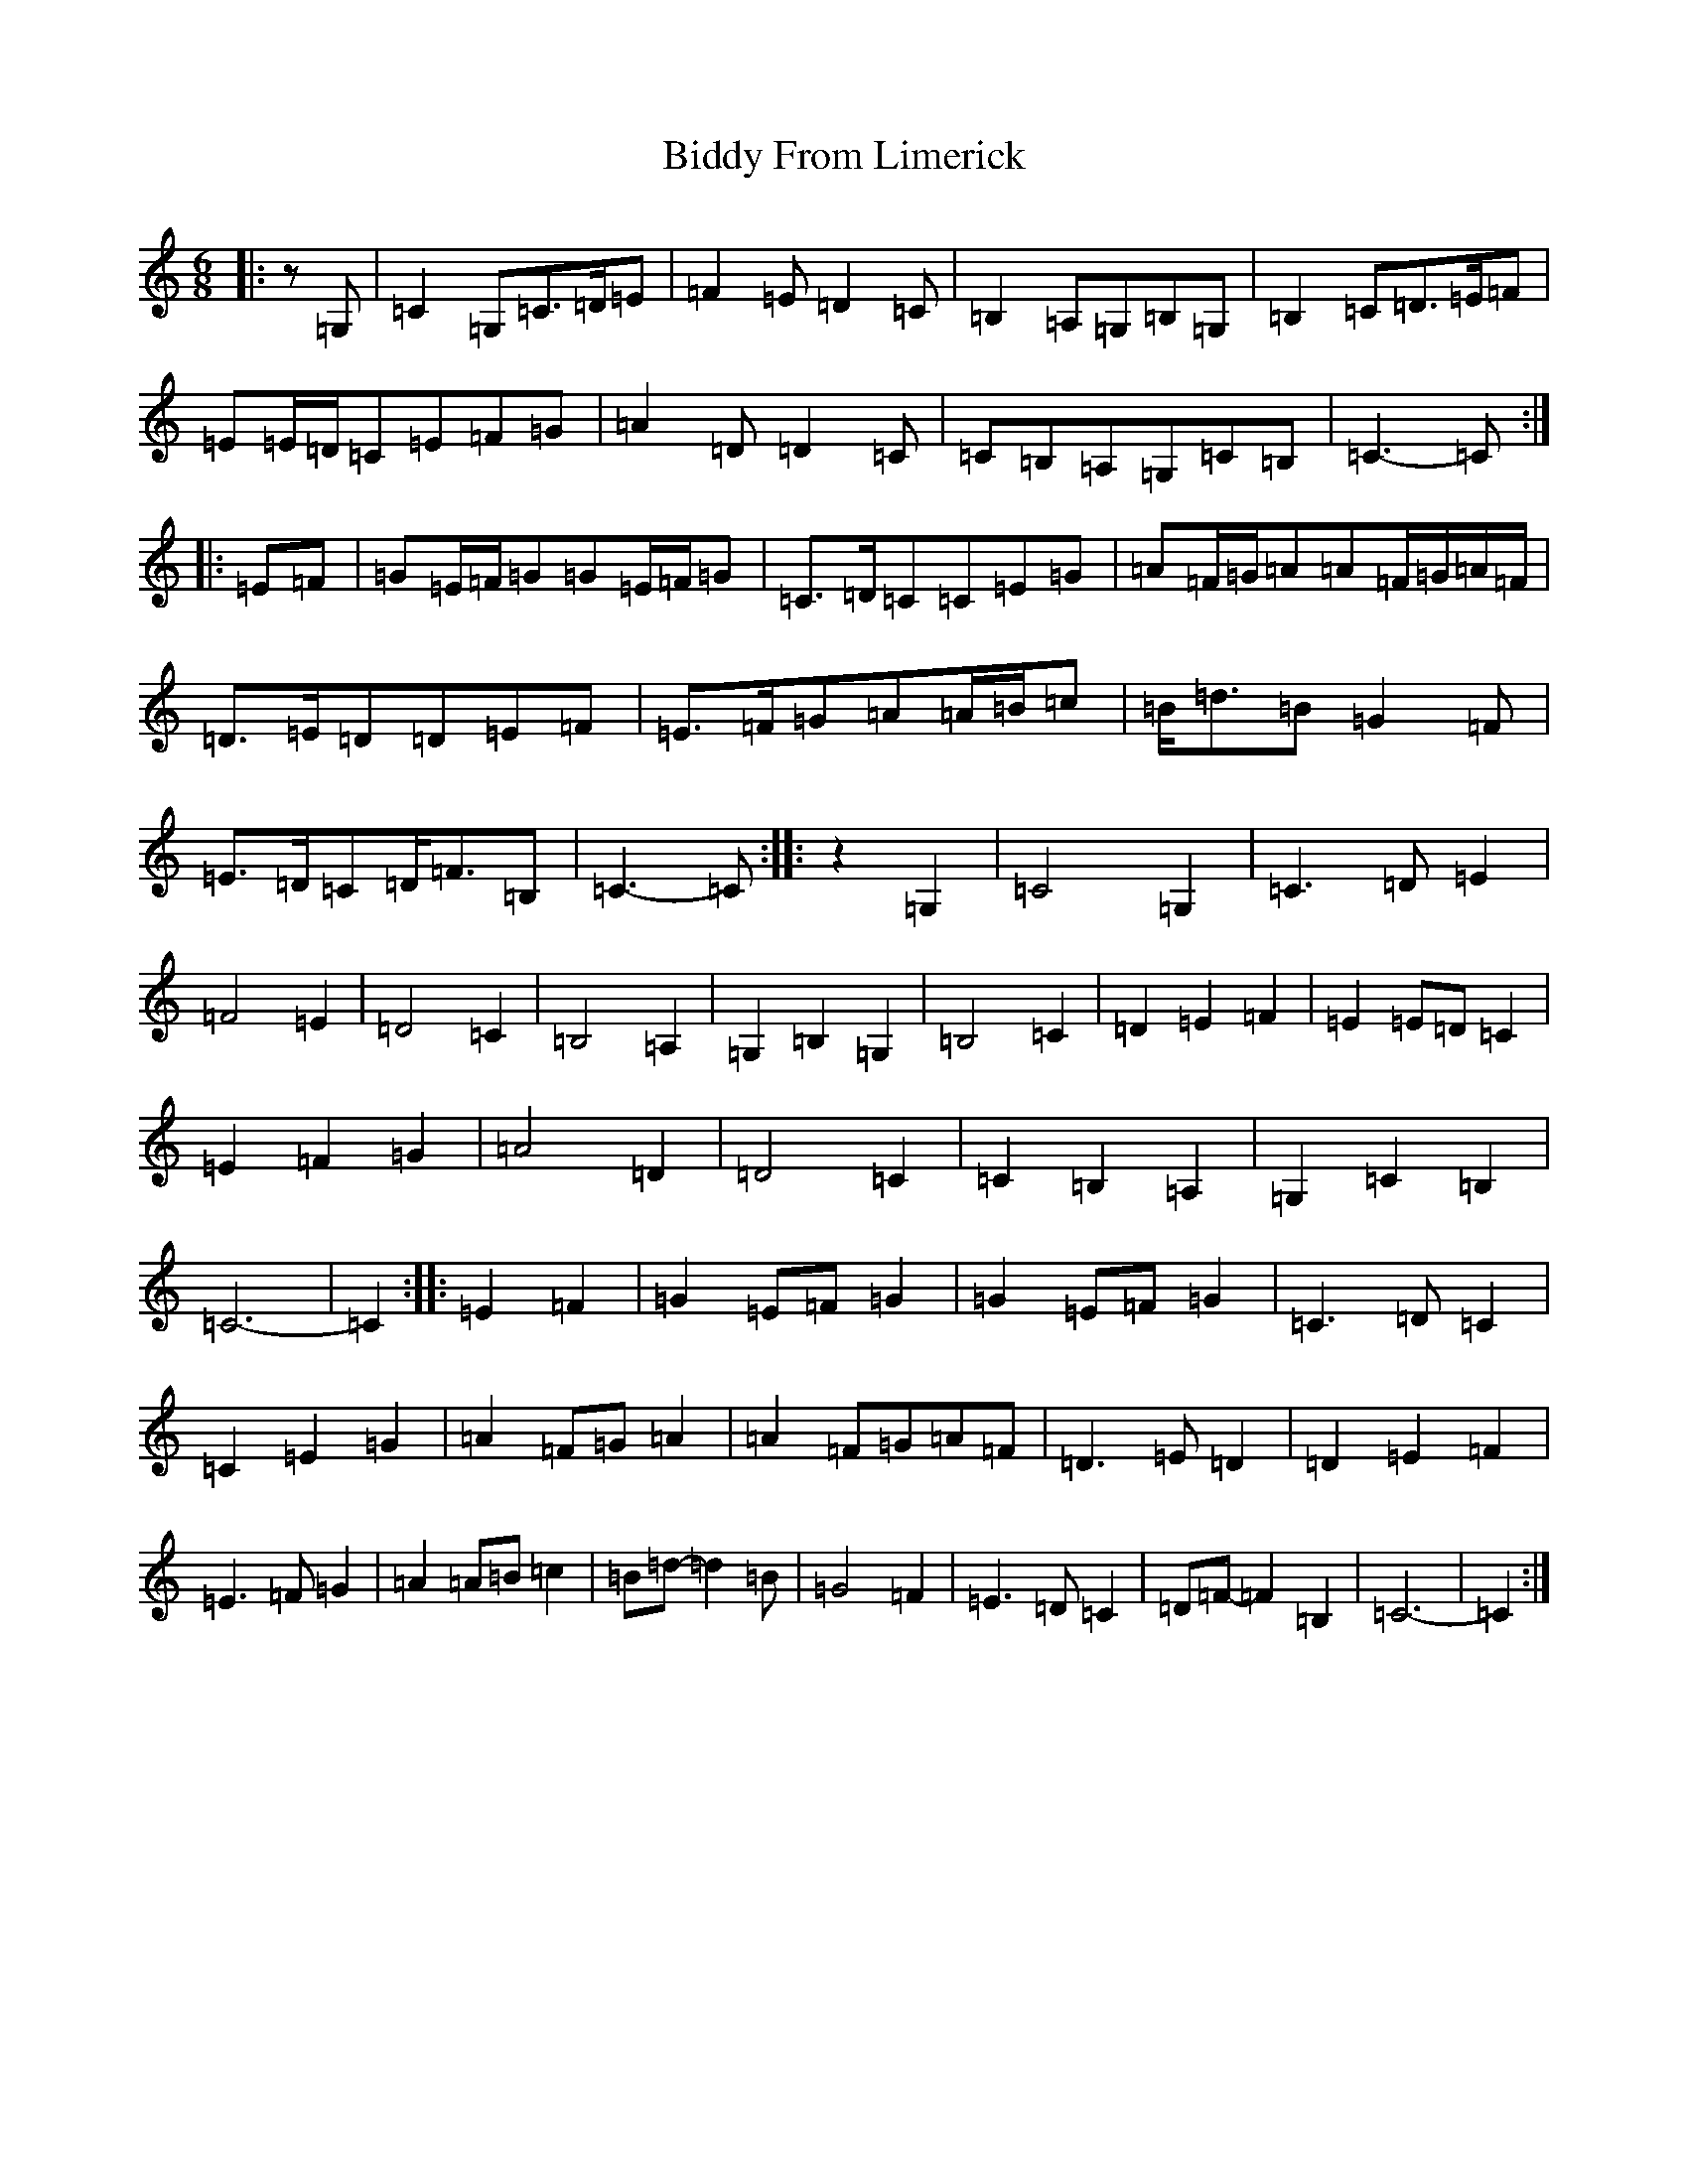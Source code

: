 X: 6409
T: Biddy From Limerick
S: https://thesession.org/tunes/8049#setting8049
Z: D Major
R: slip jig
M:6/8
L:1/8
K: C Major
|:z=G,|=C2=G,=C>=D=E|=F2=E=D2=C|=B,2=A,=G,=B,=G,|=B,2=C=D>=E=F|=E=E/2=D/2=C=E=F=G|=A2=D=D2=C|=C=B,=A,=G,=C=B,|=C3-=C:||:=E=F|=G=E/2=F/2=G=G=E/2=F/2=G|=C>=D=C=C=E=G|=A=F/2=G/2=A=A=F/2=G/2=A/2=F/2|=D>=E=D=D=E=F|=E>=F=G=A=A/2=B/2=c|=B<=d=B=G2=F|=E>=D=C=D<=F=B,|=C3-=C:||:z2=G,2|=C4=G,2|=C3=D=E2|=F4=E2|=D4=C2|=B,4=A,2|=G,2=B,2=G,2|=B,4=C2|=D2=E2=F2|=E2=E=D=C2|=E2=F2=G2|=A4=D2|=D4=C2|=C2=B,2=A,2|=G,2=C2=B,2|=C6-|=C2:||:=E2=F2|=G2=E=F=G2|=G2=E=F=G2|=C3=D=C2|=C2=E2=G2|=A2=F=G=A2|=A2=F=G=A=F|=D3=E=D2|=D2=E2=F2|=E3=F=G2|=A2=A=B=c2|=B=d-=d2=B|=G4=F2|=E3=D=C2|=D=F-=F2=B,2|=C6-|=C2:|